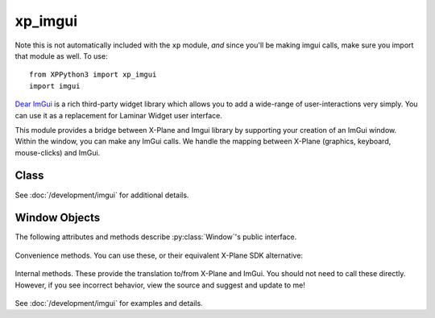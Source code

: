xp_imgui
========

.. module:: xp_imgui

Note this is not automatically included with the ``xp`` module, *and* since you'll
be making imgui calls, make sure you import that module as well. To use::

  from XPPython3 import xp_imgui
  import imgui

`Dear ImGui <https://github.com/ocornut/imgui>`_ is a rich third-party widget library
which allows you to add a wide-range of user-interactions very simply. You can
use it as a replacement for Laminar Widget user interface.

This module provides a bridge between X-Plane and Imgui library by supporting
your creation of an ImGui window. Within the window, you can make any ImGui calls.
We handle the mapping between X-Plane (graphics, keyboard, mouse-clicks) and ImGui.


Class
-----

.. py:class:: Window(...)

 Return instance of `xp_imgui.Window`. Parameters are similar to those used with
 Laminar's window creator :func:`xp.createWindowEx`, with the except that *only*
 a ``draw()`` callback is available.

  | **Parameters and defaults:**
  | *left=100, top=200, right=200, bottom=100,*
  | *visible=0,*
  | *draw=None,* 
  | *refCon=None*
  | *decoration=WindowDecorationRoundRectangle,*
  | *layer=WindowLayerFloatingWindows,*

 Parameter values have the same meaning as the Laminar function. The result is a creation
 of a "modern" Laminar window, with drawing set for ImGui. Additional instance members and methods
 are exposed.

 The key callback is for specifying and drawing the ImGui elements. Your callback function should provide:

 .. py:function:: myDrawCallback(windowID, refCon)

    ``windowID`` is the standard X-Plane windowID.

    ``refCon`` is the reference constant provide with window creation.
       
    We'll set the ImGui context so all your draw callback needs to do is make calls
    to imgui::

      >>> def drawWindow(windowID, refCon):
      ...    imgui.button("Click me")
      ...

See :doc:`/development/imgui` for additional details.

Window Objects
--------------

The following attributes and methods describe :py:class:`Window`'s public interface.
 
  .. py:attribute:: Window.windowID
     :type: XPLMWindowID

     The windowID created for the X-Plane window (internally created using :func:`createWindowEx`).
     This attribute allows you to call most standard XP SDK window functions using *this* value::

       >>> myWindow = xp_imgui.Window(...)
       >>> xp.setWindowTitle(myWindow.windowID, "New Window Title")
       >>>

  .. py:attribute:: Window.imgui_context
     :type: ImGuiContext instance

     The ImGui context created when the window is created, result of ``imgui.create_context()``

  .. py:attribute:: Window.io
     :type: ImGuiIO instance              

     The ImGui io created when the window is created, result of ``imgui.get_io()``

  .. py:method:: Window.delete() -> None

     Cleans up context and ultimately calls :func:`destroyWindow` with this window's windowID.
     Use this *instead of* calling ``xp.destroyWindow(myWindow.windowID)``.

Convenience methods. You can use these, or their equivalent X-Plane SDK alternative:

  .. py:method:: Window.setTitle(title: str) -> None

     Identical to ``xp.setWindowTitle(self.windowID, title)``

  .. py:method:: Window.hasInputFocus() -> boolean

     Identical to ``xp.hasKeyboardFocus(self.windowID)``

  .. py:method:: Window.requestInputFocus(req: boolean)

     Identical to ``xp.takeKeyboardFocus(self.windowID if req else None)``

Internal methods. These provide the translation to/from X-Plane and ImGui. You should not need
to call these directly. However, if you see incorrect behavior, view the source and suggest
and update to me!

  .. py:method:: Window.drawWindow(windowID, inRefCon) -> None


See :doc:`/development/imgui` for examples and details.
                 
